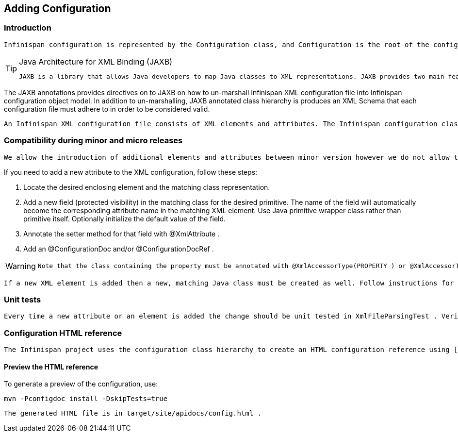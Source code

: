[[sid-18645209_ContributingtoInfinispan-AddingConfiguration]]

==  Adding Configuration

[[sid-18645209_ContributingtoInfinispan-Introduction]]


=== Introduction

 Infinispan configuration is represented by the Configuration class, and Configuration is the root of the configuration class hierarchy. Every class class in the configuration hierarchy is annotated with JAXB annotations. 


[TIP]
.Java Architecture for XML Binding (JAXB)
==== 
 JAXB is a library that allows Java developers to map Java classes to XML representations. JAXB provides two main features: the ability to _marshall_ Java objects into XML and the inverse, the ability to _un-marshall_ XML back into Java objects. 


==== 


The JAXB annotations provides directives on to JAXB on how to un-marshall Infinispan XML configuration file into Infinispan configuration object model. In addition to un-marshalling, JAXB annotated class hierarchy is produces an XML Schema that each configuration file must adhere to in order to be considered valid.

 An Infinispan XML configuration file consists of XML elements and attributes. The Infinispan configuration class hierarchy has an obvious mapping between the XML elements and the classes as well as the XML attributes and the Java primitives defined in those classes. Take, for example, the AbstractCacheStoreConfig class; some fields of AbstractCacheStoreConfig are Java primitives which match XML attributes in element loader, while other fields are non-primitives which match XML elements that are children of the loader element. All fields and class declarations are annotated with JAXB annotation as needed. 

[[sid-18645209_ContributingtoInfinispan-Compatibilityduringminorandmicroreleases]]


=== Compatibility during minor and micro releases

 We allow the introduction of additional elements and attributes between minor version however we do not allow the removal of existing elements and attributes. There must not be any structural changes of existing elements. For example, we cannot change the parent of existing elements to another node (e.g. the locking element's parent being changed from &lt;default&gt; or &lt;namedCache&gt; to &lt;transaction&gt; . 

If you need to add a new attribute to the XML configuration, follow these steps:


. Locate the desired enclosing element and the matching class representation.


. Add a new field (protected visibility) in the matching class for the desired primitive. The name of the field will automatically become the corresponding attribute name in the matching XML element. Use Java primitive wrapper class rather than primitive itself. Optionally initialize the default value of the field.


.  Annotate the setter method for that field with @XmlAttribute . 


.  Add an @ConfigurationDoc and/or @ConfigurationDocRef . 


[WARNING]
==== 
 Note that the class containing the property must be annotated with @XmlAccessorType(PROPERTY ) or @XmlAccessorType(.PUBLIC_MEMBER) and not @XmlAccessorType(.FIELD) . If you do not do this, JAXB may complain about and improper mapping or it may not invoke the setter during un-marshalling. 


==== 


 If a new XML element is added then a new, matching Java class must be created as well. Follow instructions for adding new fields and do not forget to annotate the field that declares a reference to the new class. In this case the field should be annotated with @XmlElement rather than @XmlAttribute . See the current code base for examples. 

[[sid-18645209_ContributingtoInfinispan-Unittests]]


=== Unit tests

 Every time a new attribute or an element is added the change should be unit tested in XmlFileParsingTest . Verify that the generated schema is correct. The generated schema is in infinispan/core/target/classes/schema directory. You need to run mvn process-classes (or a phase which occurs later in the lifecycle such as package or install ) in order to generate the schema. 

[[sid-18645209_ContributingtoInfinispan-ConfigurationHTMLreference]]


=== Configuration HTML reference

 The Infinispan project uses the configuration class hierarchy to create an HTML configuration reference using [ a doclet|http://infinispan.sourceforge.net/4.0/apidocs/org/infinispan/tools/doclet/config/ConfigHtmlGenerator.html]. However, not all information we need to create a human readable HTML reference is available in the class hierarchy and the accompanying JAXB annotations. Infinispan requires that you annotate fields, setter methods and classes with @ConfigurationDoc and @ConfigurationDocRef . 

[[sid-18645209_ContributingtoInfinispan-PreviewtheHTMLreference]]


==== Preview the HTML reference

To generate a preview of the configuration, use:


----

mvn -Pconfigdoc install -DskipTests=true

----

 The generated HTML file is in target/site/apidocs/config.html . 


